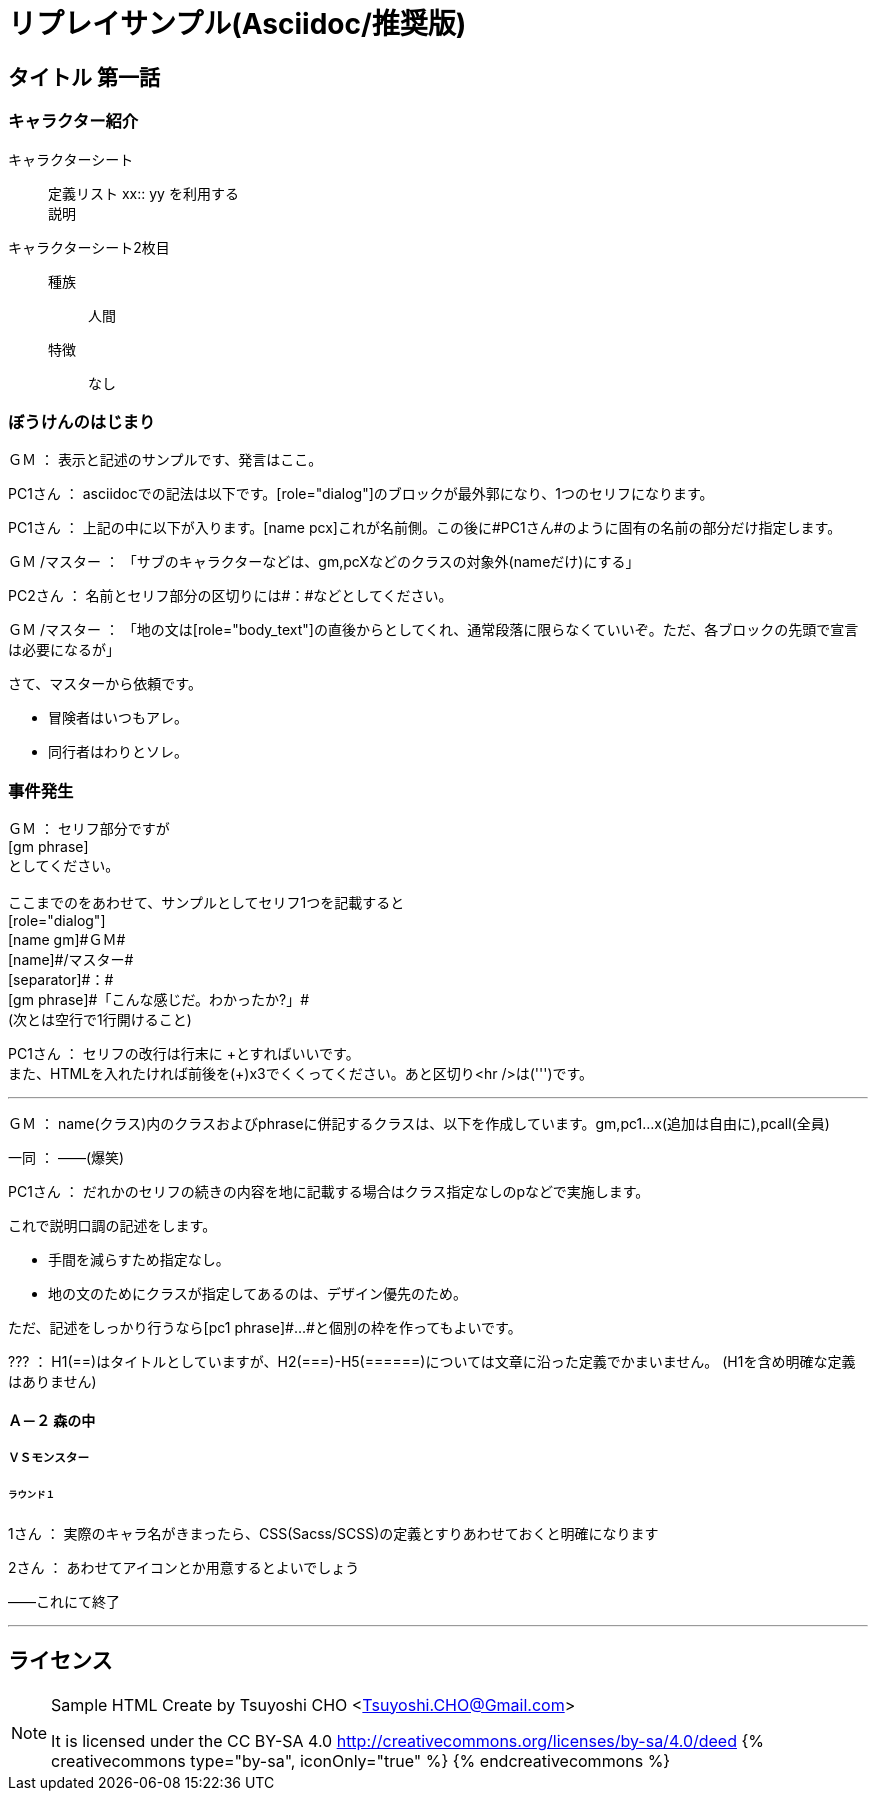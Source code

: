 = リプレイサンプル(Asciidoc/推奨版)

== タイトル 第一話

=== キャラクター紹介

キャラクターシート::
  定義リスト xx{two-colons} yy を利用する +
  説明

キャラクターシート2枚目::
  種族::: 人間
  特徴::: なし

=== ぼうけんのはじまり

[role="dialog"]
[name gm]#ＧＭ#
[separator]#：#
[gm phrase]#表示と記述のサンプルです、発言はここ。#

[role="dialog"]
[name pc1]#PC1さん#
[separator]#：#
[pc1 phrase]#asciidocでの記法は以下です。[role="dialog"]のブロックが最外郭になり、1つのセリフになります。#

[role="dialog"]
[name pc1]#PC1さん#
[separator]#：#
[pc1 phrase]#上記の中に以下が入ります。[name pcx]これが名前側。この後に+++#PC1さん#+++のように固有の名前の部分だけ指定します。#

[role="dialog"]
[name gm]#ＧＭ#
[name]#/マスター#
[separator]#：#
[gm phrase]#「サブのキャラクターなどは、gm,pcXなどのクラスの対象外(nameだけ)にする」#

[role="dialog"]
[name pc2]#PC2さん#
[separator]#：#
[pc1 phrase]#名前とセリフ部分の区切りには[separator]+++#：#+++などとしてください。#

[role="dialog"]
[name gm]#ＧＭ#
[name]#/マスター#
[separator]#：#
[gm phrase]#「地の文は[role="body_text"]の直後からとしてくれ、通常段落に限らなくていいぞ。ただ、各ブロックの先頭で宣言は必要になるが」#

[role="body_text"]
さて、マスターから依頼です。

[role="body_text"]
* 冒険者はいつもアレ。
* 同行者はわりとソレ。

=== 事件発生

[role="dialog"]
[name gm]#ＧＭ#
[separator]#：#
[gm phrase]#+++セリフ部分ですが<br />
[gm phrase]<br />
としてください。<br />
<br />
ここまでのをあわせて、サンプルとしてセリフ1つを記載すると<br />
[role="dialog"]<br />
[name gm]#ＧＭ#<br />
[name]#/マスター#<br />
[separator]#：#<br />
[gm phrase]#「こんな感じだ。わかったか?」#<br />
(次とは空行で1行開けること)<br />+++#

[role="dialog"]
[name pc1]#PC1さん#
[separator]#：#
[pc1 phrase]#セリフの改行は行末に \+とすればいいです。 +
また、HTMLを入れたければ前後を(+)x3でくくってください。あと区切り<hr />は(''')です。#

'''

[role="dialog"]
[name gm]#ＧＭ#
[separator]#：#
[gm phrase]#name(クラス)内のクラスおよびphraseに併記するクラスは、以下を作成しています。gm,pc1...x(追加は自由に),pcall(全員)#

[role="dialog"]
[name pcall]#一同#
[separator]#：#
[pcall phrase]#――(爆笑)#

[role="dialog"]
[name pc1]#PC1さん#
[separator]#：#
[pc1 phrase]#だれかのセリフの続きの内容を地に記載する場合はクラス指定なしのpなどで実施します。#

これで説明口調の記述をします。

* 手間を減らすため指定なし。
* 地の文のためにクラスが指定してあるのは、デザイン優先のため。

ただ、記述をしっかり行うなら[role="dialog"]+++[pc1 phrase]++++++#...#+++と個別の枠を作ってもよいです。

[role="dialog"]
[name pc3]#???#
[separator]#：#
[pc3 phrase]#H1(==)はタイトルとしていますが、H2(===)-H5(======)については文章に沿った定義でかまいません。
(H1を含め明確な定義はありません)#

==== Ａ－２ 森の中

===== ＶＳモンスター

====== ラウンド１

[role="dialog"]
[name user1]#1さん#
[separator]#：#
[user1 phrase]#実際のキャラ名がきまったら、CSS(Sacss/SCSS)の定義とすりあわせておくと明確になります#

[role="dialog"]
[name user2]#2さん#
[separator]#：#
[user2 phrase]#あわせてアイコンとか用意するとよいでしょう#

[role="body_text"]
――これにて終了

'''

== ライセンス

[NOTE]
====
Sample HTML Create by Tsuyoshi CHO <Tsuyoshi.CHO@Gmail.com>

It is licensed under the CC BY-SA 4.0 http://creativecommons.org/licenses/by-sa/4.0/deed
{% creativecommons type="by-sa", iconOnly="true" %}
{% endcreativecommons %}
====

